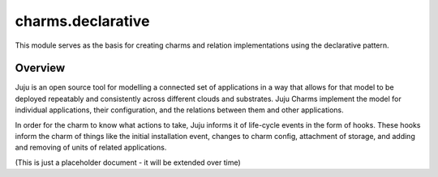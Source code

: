 charms.declarative
==================

This module serves as the basis for creating charms and relation
implementations using the declarative pattern.


Overview
--------

Juju is an open source tool for modelling a connected set of applications in a
way that allows for that model to be deployed repeatably and consistently
across different clouds and substrates.  Juju Charms implement the model for
individual applications, their configuration, and the relations between them
and other applications.

In order for the charm to know what actions to take, Juju informs it of
life-cycle events in the form of hooks.  These hooks inform the charm of things
like the initial installation event, changes to charm config, attachment of
storage, and adding and removing of units of related applications.

(This is just a placeholder document - it will be extended over time)
